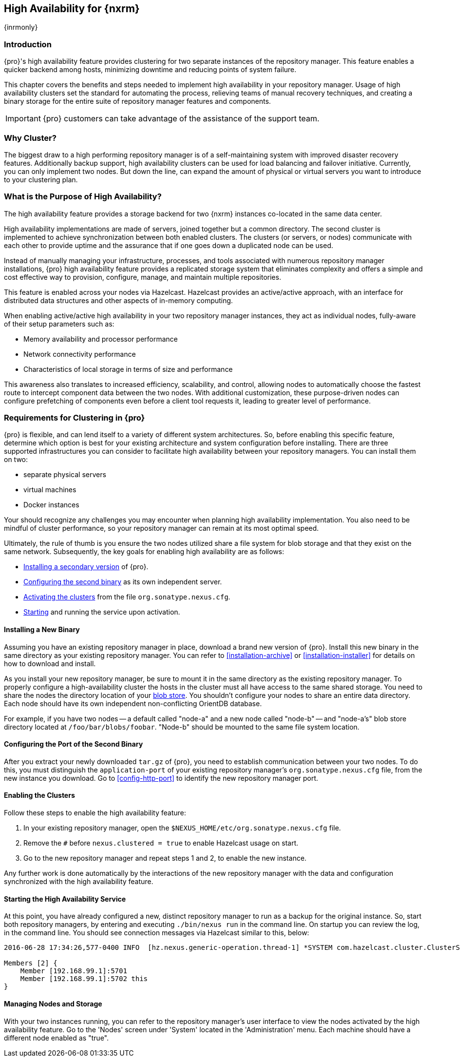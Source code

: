 [[high-availability]]
==  High Availability for {nxrm}
{inrmonly}

[[high-availability-introduction]]
=== Introduction

{pro}'s high availability feature provides clustering for two separate instances of the repository manager. This 
feature enables a quicker backend among hosts, minimizing downtime and reducing points of system failure.

This chapter covers the benefits and steps needed to implement high availability in your repository manager. 
Usage of high availability clusters set the standard for automating the process, relieving teams of manual 
recovery techniques, and creating a binary storage for the entire suite of repository manager features and 
components.

IMPORTANT: {pro} customers can take advantage of the assistance of the support team.

[[why-high-availability]]
=== Why Cluster?

The biggest draw to a high performing repository manager is of a self-maintaining system with improved disaster 
recovery features. Additionally backup support, high availability clusters can be used for load balancing and 
failover initiative. Currently, you can only implement two nodes. But down the line, can expand the amount of 
physical or virtual servers you want to introduce to your clustering plan.

////
... or some better way to hint at component fabric
////

[[high-availability-purpose]]
=== What is the Purpose of High Availability?

The high availability feature provides a storage backend for two {nxrm} instances co-located in the same data 
center.

High availability implementations are made of servers, joined together but a common directory. The second cluster 
is implemented to achieve synchronization between both enabled clusters. The clusters (or servers, or nodes) 
communicate with each other to provide uptime and the assurance that if one goes down a duplicated node can be 
used.

Instead of manually managing your infrastructure, processes, and tools associated with numerous repository 
manager installations, {pro} high availability feature provides a replicated storage system that eliminates 
complexity and offers a simple and cost effective way to provision, configure, manage, and maintain multiple 
repositories.

This feature is enabled across your nodes via Hazelcast. Hazelcast provides an active/active approach, with an 
interface for distributed data structures and other aspects of in-memory computing.

When enabling active/active high availability in your two repository manager instances, they act as 
individual nodes, fully-aware of their setup parameters such as:

- Memory availability and processor performance
- Network connectivity performance
- Characteristics of local storage in terms of size and performance

This awareness also translates to increased efficiency, scalability, and control, allowing nodes to automatically 
choose the fastest route to intercept component data between the two nodes. With additional customization, these 
purpose-driven nodes can configure prefetching of components even before a client tool requests it, leading to 
greater level of performance.

[[high-availability-expectations]]
=== Requirements for Clustering in {pro}

{pro} is flexible, and can lend itself to a variety of different system architectures. So, before enabling this 
specific feature, determine which option is best for your existing architecture and system configuration before 
installing. There are three supported infrastructures you can consider to facilitate high availability between 
your repository managers. You can install them on two:

- separate physical servers
- virtual machines
- Docker instances

Your should recognize any challenges you may encounter when planning high availability implementation. You also 
need to be mindful of cluster performance, so your repository manager can remain at its most optimal speed.

Ultimately, the rule of thumb is you ensure the two nodes utilized share a file system for blob storage and that 
they exist on the same network. Subsequently, the key goals for enabling high availability are as follows:

- <<high-availability-install,Installing a secondary version>> of {pro}.
- <<high-availability-configuration,Configuring the second binary>> as its own independent server.
- <<high-availability-enable,Activating the clusters>> from the file `org.sonatype.nexus.cfg`.
- <<high-availability-startup,Starting>> and running the service upon activation.

[[high-availability-install]]
==== Installing a New Binary

Assuming you have an existing repository manager in place, download a brand new version of {pro}. 
Install this new binary in the same directory as your existing repository manager. You can refer to 
<<installation-archive>> or <<installation-installer>> for details on how to download and install.

As you install your new repository manager, be sure to mount it in the same directory as the existing repository 
manager. To properly configure a high-availability cluster the hosts in the cluster must all have access to the 
same shared storage. You need to share the nodes the directory location of your 
<<admin-repository-blobstores,blob store>>. You shouldn't configure your nodes to share an entire data directory. 
Each node should have its own independent non-conflicting OrientDB database.

For example, if you have two nodes -- a default called "node-a" and a new node called "node-b" -- and "node-a's"  
blob store directory located at `/foo/bar/blobs/foobar`. "Node-b" should be mounted to the same file system 
location.

[[high-availability-configuration]]
==== Configuring the Port of the Second Binary

After you extract your newly downloaded `tar.gz` of {pro}, you need to establish communication between your two 
nodes. To do this, you must distinguish the `application-port` of your existing repository manager's 
`org.sonatype.nexus.cfg` file, from the new instance you download. Go to <<config-http-port>> to identify the new 
repository manager port.

[[high-availability-enable]]
==== Enabling the Clusters

Follow these steps to enable the high availability feature:

. In your existing repository manager, open the `$NEXUS_HOME/etc/org.sonatype.nexus.cfg` file.
. Remove the `#` before `nexus.clustered = true` to enable Hazelcast usage on start. 
. Go to the new repository manager and repeat steps 1 and 2, to enable the new instance.

Any further work is done automatically by the interactions of the new repository manager with the data and 
configuration synchronized with the high availability feature.

[[high-availability-startup]]
==== Starting the High Availability Service

At this point, you have already configured a new, distinct repository manager to run as a backup for the original 
instance. So, start both repository managers, by entering and executing `./bin/nexus run` in the command line. On 
startup you can review the log, in the command line. You should see connection messages via Hazelcast similar 
to this, below:

----
2016-06-28 17:34:26,577-0400 INFO  [hz.nexus.generic-operation.thread-1] *SYSTEM com.hazelcast.cluster.ClusterService - [192.168.99.1]:5702 [nexus] [3.5.3]
 
Members [2] {
    Member [192.168.99.1]:5701
    Member [192.168.99.1]:5702 this
}
----

[[high-availability-storage]]
==== Managing Nodes and Storage

With your two instances running, you can refer to the repository manager's user interface to view the nodes 
activated by the high availability feature. Go to the 'Nodes' screen under 'System' located in the 
'Administration' menu. Each machine should have a different node enabled as "true".
